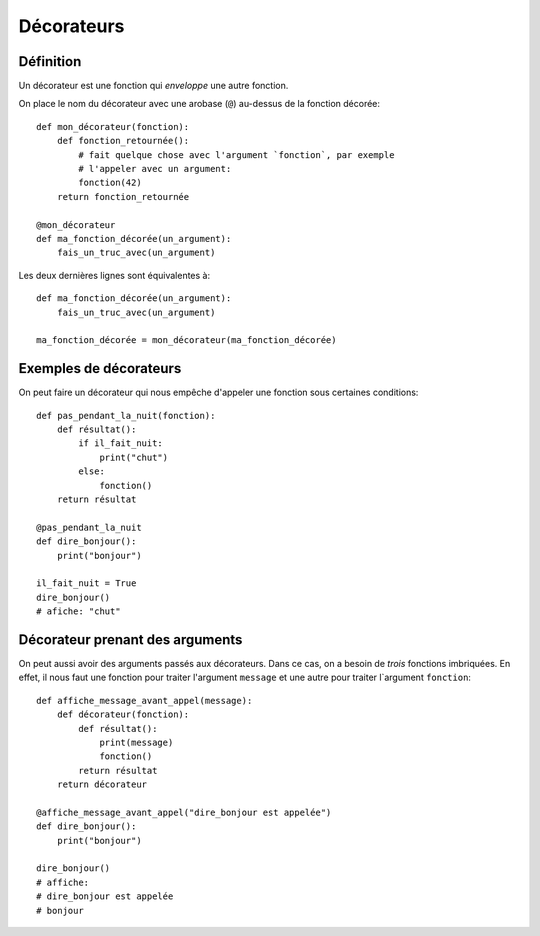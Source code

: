 Décorateurs
============

Définition
------------

Un décorateur est une fonction qui *enveloppe* une autre fonction.

On place le nom du décorateur avec une arobase (``@``) au-dessus
de la fonction décorée::

    def mon_décorateur(fonction):
        def fonction_retournée():
            # fait quelque chose avec l'argument `fonction`, par exemple
            # l'appeler avec un argument:
            fonction(42)
        return fonction_retournée

    @mon_décorateur
    def ma_fonction_décorée(un_argument):
        fais_un_truc_avec(un_argument)

Les deux dernières lignes sont équivalentes à::

    def ma_fonction_décorée(un_argument):
        fais_un_truc_avec(un_argument)

    ma_fonction_décorée = mon_décorateur(ma_fonction_décorée)


Exemples de décorateurs
-----------------------

On peut faire un décorateur qui nous empêche
d'appeler une fonction sous certaines conditions::

    def pas_pendant_la_nuit(fonction):
        def résultat():
            if il_fait_nuit:
                print("chut")
            else:
                fonction()
        return résultat

    @pas_pendant_la_nuit
    def dire_bonjour():
        print("bonjour")

    il_fait_nuit = True
    dire_bonjour()
    # afiche: "chut"

Décorateur prenant des arguments
--------------------------------

On peut aussi avoir des arguments passés aux décorateurs. Dans ce cas, on a besoin de
*trois* fonctions imbriquées. En effet, il nous faut une fonction pour traiter l'argument
``message`` et une autre pour traiter l`argument ``fonction``::

    def affiche_message_avant_appel(message):
        def décorateur(fonction):
            def résultat():
                print(message)
                fonction()
            return résultat
        return décorateur

    @affiche_message_avant_appel("dire_bonjour est appelée")
    def dire_bonjour():
        print("bonjour")

    dire_bonjour()
    # affiche:
    # dire_bonjour est appelée
    # bonjour
